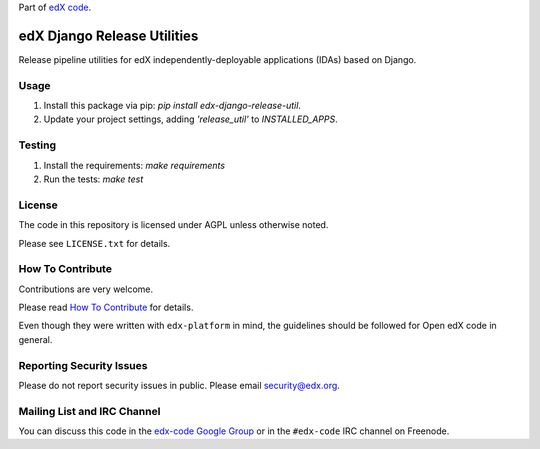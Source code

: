 Part of `edX code`__.

__ http://code.edx.org/

edX Django Release Utilities  |Travis|_ 
=======================================
.. |Travis| image:: https://travis-ci.org/edx/edx-django-release-util.svg?branch=master
.. _Travis: https://travis-ci.org/edx/edx-django-release-util?branch=master

Release pipeline utilities for edX independently-deployable applications (IDAs) based on Django.


Usage
-----
1. Install this package via pip: `pip install edx-django-release-util`.
2. Update your project settings, adding `'release_util'` to `INSTALLED_APPS`.


Testing
-------
1. Install the requirements: `make requirements`
2. Run the tests: `make test`


License
-------

The code in this repository is licensed under AGPL unless otherwise noted.

Please see ``LICENSE.txt`` for details.


How To Contribute
-----------------

Contributions are very welcome.

Please read `How To Contribute <https://github.com/edx/edx-platform/blob/master/CONTRIBUTING.rst>`_ for details.

Even though they were written with ``edx-platform`` in mind, the guidelines
should be followed for Open edX code in general.


Reporting Security Issues
-------------------------

Please do not report security issues in public. Please email security@edx.org.


Mailing List and IRC Channel
----------------------------

You can discuss this code in the `edx-code Google Group`__ or in the ``#edx-code`` IRC channel on Freenode.

__ https://groups.google.com/forum/#!forum/edx-code
